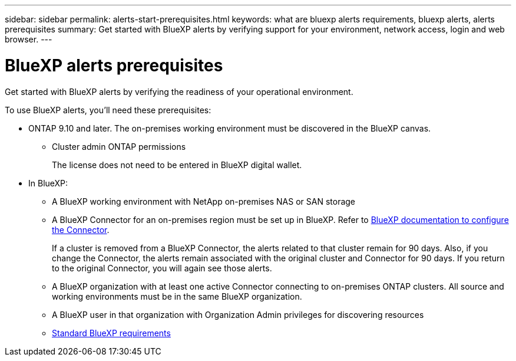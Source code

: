 ---
sidebar: sidebar
permalink: alerts-start-prerequisites.html
keywords: what are bluexp alerts requirements, bluexp alerts, alerts prerequisites
summary: Get started with BlueXP alerts by verifying support for your environment, network access, login and web browser.
---

= BlueXP alerts prerequisites
:hardbreaks:
:icons: font
:imagesdir: ./media/get-started/

[.lead]
Get started with BlueXP alerts by verifying the readiness of your operational environment.

To use BlueXP alerts, you'll need these prerequisites: 


* ONTAP 9.10 and later. The on-premises working environment must be discovered in the BlueXP canvas.
** Cluster admin ONTAP permissions
+
The license does not need to be entered in BlueXP digital wallet. 


* In BlueXP: 

** A BlueXP working environment with NetApp on-premises NAS or SAN storage 
** A BlueXP Connector for an on-premises region must be set up in BlueXP. Refer to https://docs.netapp.com/us-en/cloud-manager-setup-admin/concept-connectors.html[BlueXP documentation to configure the Connector^].
+
If a cluster is removed from a BlueXP Connector, the alerts related to that cluster remain for 90 days. Also, if you change the Connector, the alerts remain associated with the original cluster and Connector for 90 days. If you return to the original Connector, you will again see those alerts. 

** A BlueXP organization with at least one active Connector connecting to on-premises ONTAP clusters. All source and working environments must be in the same BlueXP organization. 
** A BlueXP user in that organization with Organization Admin privileges for discovering resources

** https://docs.netapp.com/us-en/cloud-manager-setup-admin/reference-checklist-cm.html[Standard BlueXP requirements^]


